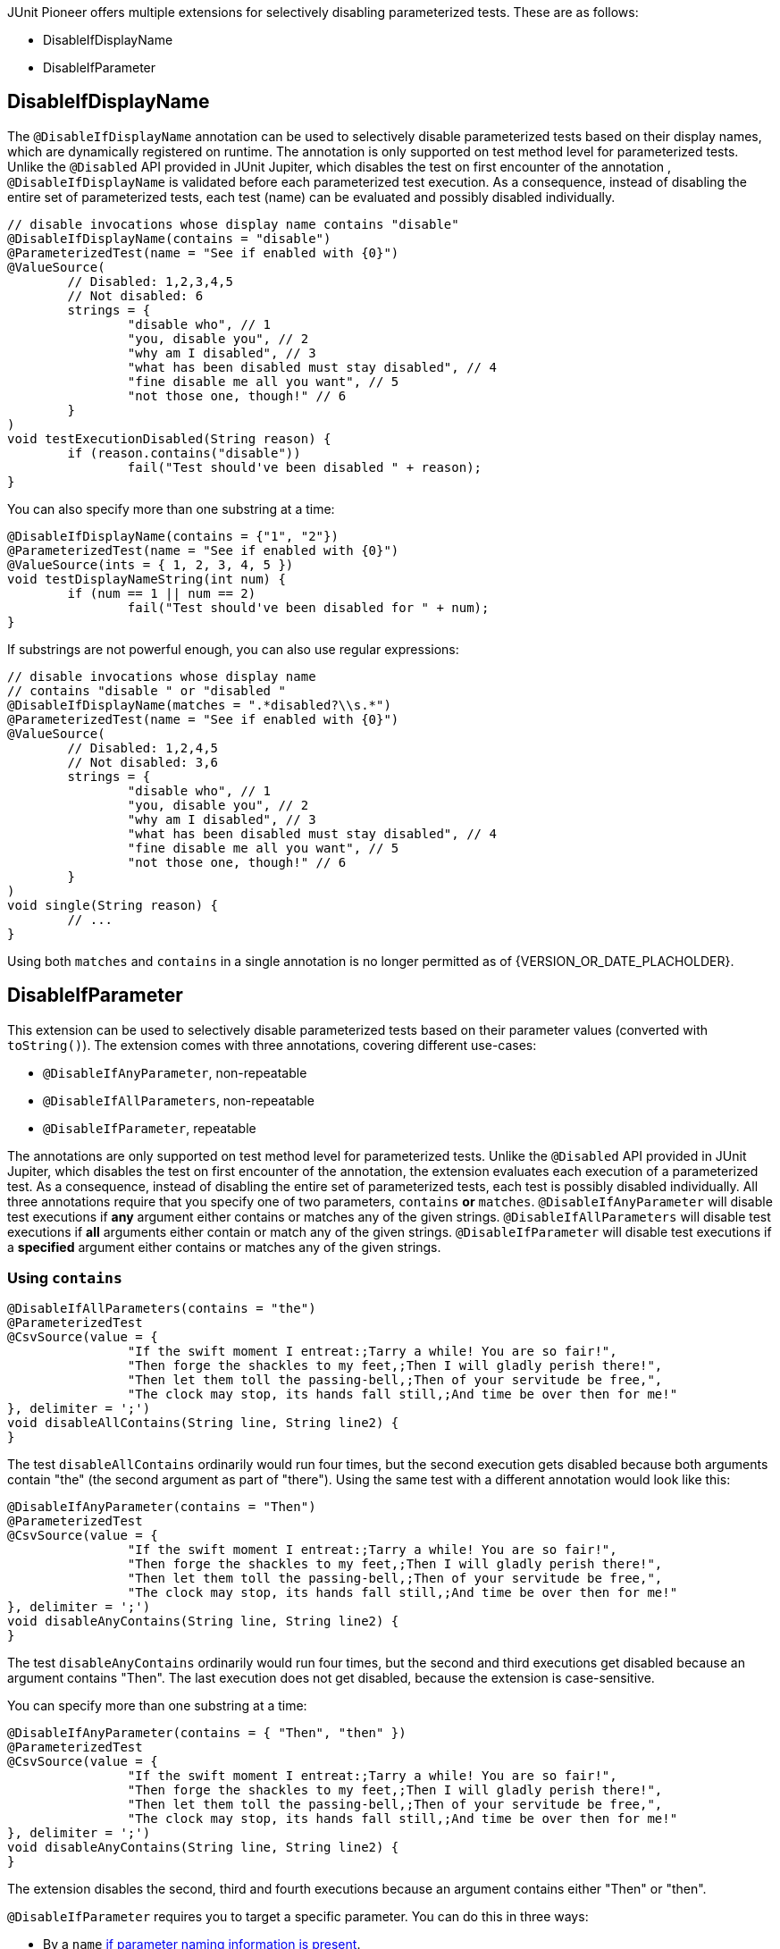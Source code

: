 :page-title: Disable Parameterized Test
:page-description: Extends JUnit Jupiter with multiple extensions, which selectively disables parameterized tests

JUnit Pioneer offers multiple extensions for selectively disabling parameterized tests.
These are as follows:

- DisableIfDisplayName
- DisableIfParameter

== DisableIfDisplayName


The `@DisableIfDisplayName` annotation can be used to selectively disable parameterized tests based on their display names, which are dynamically registered on runtime.
The annotation is only supported on test method level for parameterized tests.
Unlike the `@Disabled` API provided in JUnit Jupiter, which disables the test on first encounter of the annotation , `@DisableIfDisplayName` is validated before each parameterized test execution.
As a consequence, instead of disabling the entire set of parameterized tests, each test (name) can be evaluated and possibly disabled individually.

[source,java]
----
// disable invocations whose display name contains "disable"
@DisableIfDisplayName(contains = "disable")
@ParameterizedTest(name = "See if enabled with {0}")
@ValueSource(
	// Disabled: 1,2,3,4,5
	// Not disabled: 6
	strings = {
		"disable who", // 1
		"you, disable you", // 2
		"why am I disabled", // 3
		"what has been disabled must stay disabled", // 4
		"fine disable me all you want", // 5
		"not those one, though!" // 6
	}
)
void testExecutionDisabled(String reason) {
	if (reason.contains("disable"))
		fail("Test should've been disabled " + reason);
}
----

You can also specify more than one substring at a time:

[source,java]
----
@DisableIfDisplayName(contains = {"1", "2"})
@ParameterizedTest(name = "See if enabled with {0}")
@ValueSource(ints = { 1, 2, 3, 4, 5 })
void testDisplayNameString(int num) {
	if (num == 1 || num == 2)
		fail("Test should've been disabled for " + num);
}
----

If substrings are not powerful enough, you can also use regular expressions:

[source,java]
----
// disable invocations whose display name
// contains "disable " or "disabled "
@DisableIfDisplayName(matches = ".*disabled?\\s.*")
@ParameterizedTest(name = "See if enabled with {0}")
@ValueSource(
	// Disabled: 1,2,4,5
	// Not disabled: 3,6
	strings = {
		"disable who", // 1
		"you, disable you", // 2
		"why am I disabled", // 3
		"what has been disabled must stay disabled", // 4
		"fine disable me all you want", // 5
		"not those one, though!" // 6
	}
)
void single(String reason) {
	// ...
}
----

Using both `matches` and `contains` in a single annotation is no longer permitted as of {VERSION_OR_DATE_PLACHOLDER}.

== DisableIfParameter

This extension can be used to selectively disable parameterized tests based on their parameter values (converted with `toString()`).
The extension comes with three annotations, covering different use-cases:

- `@DisableIfAnyParameter`, non-repeatable
- `@DisableIfAllParameters`, non-repeatable
- `@DisableIfParameter`, repeatable

The annotations are only supported on test method level for parameterized tests.
Unlike the `@Disabled` API provided in JUnit Jupiter, which disables the test on first encounter of the annotation, the extension evaluates each execution of a parameterized test.
As a consequence, instead of disabling the entire set of parameterized tests, each test is possibly disabled individually.
All three annotations require that you specify one of two parameters, `contains` *or* `matches`.
`@DisableIfAnyParameter` will disable test executions if *any* argument either contains or matches any of the given strings.
`@DisableIfAllParameters` will disable test executions if *all* arguments either contain or match any of the given strings.
`@DisableIfParameter` will disable test executions if a *specified* argument either contains or matches any of the given strings.

=== Using `contains`

[source,java]
----
@DisableIfAllParameters(contains = "the")
@ParameterizedTest
@CsvSource(value = {
		"If the swift moment I entreat:;Tarry a while! You are so fair!",
		"Then forge the shackles to my feet,;Then I will gladly perish there!",
		"Then let them toll the passing-bell,;Then of your servitude be free,",
		"The clock may stop, its hands fall still,;And time be over then for me!"
}, delimiter = ';')
void disableAllContains(String line, String line2) {
}
----

The test `disableAllContains` ordinarily would run four times, but the second execution gets disabled because both arguments contain "the" (the second argument as part of "there").
Using the same test with a different annotation would look like this:

[source,java]
----
@DisableIfAnyParameter(contains = "Then")
@ParameterizedTest
@CsvSource(value = {
		"If the swift moment I entreat:;Tarry a while! You are so fair!",
		"Then forge the shackles to my feet,;Then I will gladly perish there!",
		"Then let them toll the passing-bell,;Then of your servitude be free,",
		"The clock may stop, its hands fall still,;And time be over then for me!"
}, delimiter = ';')
void disableAnyContains(String line, String line2) {
}
----

The test `disableAnyContains` ordinarily would run four times, but the second and third executions get disabled because an argument contains "Then".
The last execution does not get disabled, because the extension is case-sensitive.

You can specify more than one substring at a time:

[source, java]
----
@DisableIfAnyParameter(contains = { "Then", "then" })
@ParameterizedTest
@CsvSource(value = {
		"If the swift moment I entreat:;Tarry a while! You are so fair!",
		"Then forge the shackles to my feet,;Then I will gladly perish there!",
		"Then let them toll the passing-bell,;Then of your servitude be free,",
		"The clock may stop, its hands fall still,;And time be over then for me!"
}, delimiter = ';')
void disableAnyContains(String line, String line2) {
}
----

The extension disables the second, third and fourth executions because an argument contains either "Then" or "then".

`@DisableIfParameter` requires you to target a specific parameter.
You can do this in three ways:

- By a `name` https://docs.oracle.com/javase/8/docs/api/java/lang/reflect/Parameter.html#isNamePresent--[if parameter naming information is present].
- By an explicit `index`, starting from 0.
- By an implicit index.

Using both `name` and `index` in a single `@DisableIfParameter` annotation is not permitted.

==== Targeting by `name`

If naming information is included during compilation, you can target parameters by their name.

[source, java]
----
@DisableIfParameter(name = "line2", contains = "swift")
@ParameterizedTest
@CsvSource({
		"If the swift moment I entreat:;Tarry a while! You are so fair!",
		"Then forge the shackles to my feet,;Then I will gladly perish there!"
})
void targetName(String line, String line2) {
}
----

The test gets executed two times because we explicitly targeted the second parameter, which never contains the word "swift".

==== Targeting by `index`

You can target your parameters with their index, starting from 0.

[source, java]
----
@DisableIfParameter(index = 1, contains = "swift")
@ParameterizedTest
@CsvSource({
		"If the swift moment I entreat:;Tarry a while! You are so fair!",
		"Then forge the shackles to my feet,;Then I will gladly perish there!"
})
void targetIndex(String line, String line2) {
}
----

Again, the test gets executed two times, because we targeted the second parameter.

==== Targeting by implicit index

You can opt to not specify `index` or `name` and use annotation order to specify what parameter to target.
In this case the first `@DisableIfParameter` targets the first parameter, the second annotation the second parameter, etc.
This is mainly for convenience when you have a test method with a single parameter.
Using this method to target parameters when your test has multiple parameters is discouraged.

[source, java]
----
@DisableIfParameter(contains = "gibberish")
@DisableIfParameter(contains = "gladly")
@ParameterizedTest
@CsvSource({
		"If the swift moment I entreat:;Tarry a while! You are so fair!",
		"Then forge the shackles to my feet,;Then I will gladly perish there!"
})
void targetByOrder(String line, String line2) {
}
----

The test gets executed once.
The second execution is disabled because the second argument contains "gladly".

=== Using `matches`

If substrings are not powerful enough, you can also use regular expressions, with the `matches` value.

[source,java]
----
// disable invocations whose parameter ends with 'knew' or 'grew'
@DisableIfParameter(matches = { ".*knew", ".*grew" })
@ParameterizedTest
@ValueSource(strings = {
		"Lily-like, white as snow,",
		"She hardly knew",
		"She was a woman, so",
		"Sweetly she grew"
})
void interceptMatches(String value) {
}
----

These test invocations get disabled:

* The second invocation, because it has a parameter that matches ".*knew" - ends with knew.
* The fourth invocation, because it has a parameter that matches ".*grew" - ends with grew.

Just like with `contains`, if any parameter value matches any expression from `matches`, the invocation gets disabled.

NOTE: While the documentation uses `String` values for demonstration purposes, you can use it to disable tests with other parameter types.
However, the arguments will be converted to `String` with `Object#toString()` before evaluation.
Make sure that your parameter types have a meaningful `toString` method.

Using both `matches` and `contains` in a single annotation is not permitted.